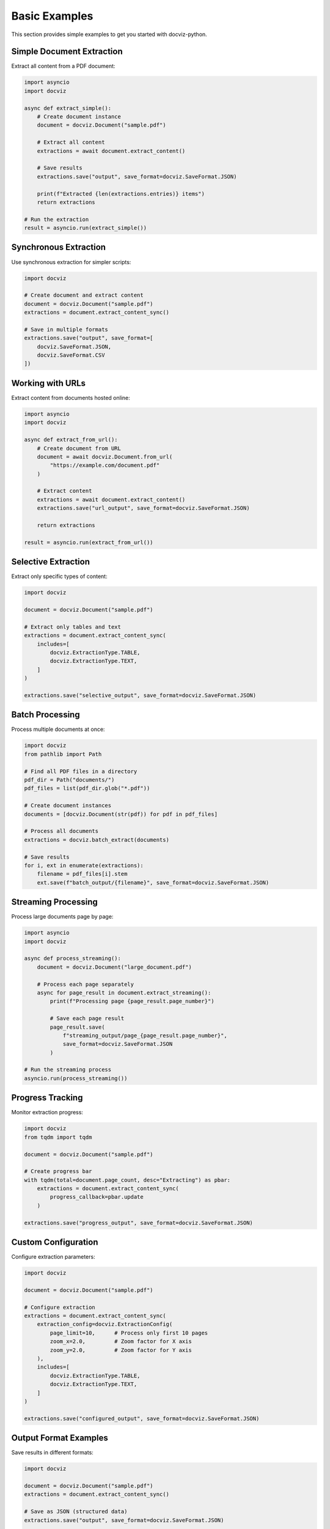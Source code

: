Basic Examples
===============

This section provides simple examples to get you started with docviz-python.

Simple Document Extraction
-------------------------

Extract all content from a PDF document:

.. code-block:: python

    import asyncio
    import docviz

    async def extract_simple():
        # Create document instance
        document = docviz.Document("sample.pdf")
        
        # Extract all content
        extractions = await document.extract_content()
        
        # Save results
        extractions.save("output", save_format=docviz.SaveFormat.JSON)
        
        print(f"Extracted {len(extractions.entries)} items")
        return extractions

    # Run the extraction
    result = asyncio.run(extract_simple())

Synchronous Extraction
---------------------

Use synchronous extraction for simpler scripts:

.. code-block:: python

    import docviz

    # Create document and extract content
    document = docviz.Document("sample.pdf")
    extractions = document.extract_content_sync()
    
    # Save in multiple formats
    extractions.save("output", save_format=[
        docviz.SaveFormat.JSON,
        docviz.SaveFormat.CSV
    ])

Working with URLs
----------------

Extract content from documents hosted online:

.. code-block:: python

    import asyncio
    import docviz

    async def extract_from_url():
        # Create document from URL
        document = await docviz.Document.from_url(
            "https://example.com/document.pdf"
        )
        
        # Extract content
        extractions = await document.extract_content()
        extractions.save("url_output", save_format=docviz.SaveFormat.JSON)
        
        return extractions

    result = asyncio.run(extract_from_url())

Selective Extraction
--------------------

Extract only specific types of content:

.. code-block:: python

    import docviz

    document = docviz.Document("sample.pdf")
    
    # Extract only tables and text
    extractions = document.extract_content_sync(
        includes=[
            docviz.ExtractionType.TABLE,
            docviz.ExtractionType.TEXT,
        ]
    )
    
    extractions.save("selective_output", save_format=docviz.SaveFormat.JSON)

Batch Processing
----------------

Process multiple documents at once:

.. code-block:: python

    import docviz
    from pathlib import Path

    # Find all PDF files in a directory
    pdf_dir = Path("documents/")
    pdf_files = list(pdf_dir.glob("*.pdf"))
    
    # Create document instances
    documents = [docviz.Document(str(pdf)) for pdf in pdf_files]
    
    # Process all documents
    extractions = docviz.batch_extract(documents)
    
    # Save results
    for i, ext in enumerate(extractions):
        filename = pdf_files[i].stem
        ext.save(f"batch_output/{filename}", save_format=docviz.SaveFormat.JSON)

Streaming Processing
--------------------

Process large documents page by page:

.. code-block:: python

    import asyncio
    import docviz

    async def process_streaming():
        document = docviz.Document("large_document.pdf")
        
        # Process each page separately
        async for page_result in document.extract_streaming():
            print(f"Processing page {page_result.page_number}")
            
            # Save each page result
            page_result.save(
                f"streaming_output/page_{page_result.page_number}",
                save_format=docviz.SaveFormat.JSON
            )
    
    # Run the streaming process
    asyncio.run(process_streaming())

Progress Tracking
----------------

Monitor extraction progress:

.. code-block:: python

    import docviz
    from tqdm import tqdm

    document = docviz.Document("sample.pdf")
    
    # Create progress bar
    with tqdm(total=document.page_count, desc="Extracting") as pbar:
        extractions = document.extract_content_sync(
            progress_callback=pbar.update
        )
    
    extractions.save("progress_output", save_format=docviz.SaveFormat.JSON)

Custom Configuration
--------------------

Configure extraction parameters:

.. code-block:: python

    import docviz

    document = docviz.Document("sample.pdf")
    
    # Configure extraction
    extractions = document.extract_content_sync(
        extraction_config=docviz.ExtractionConfig(
            page_limit=10,      # Process only first 10 pages
            zoom_x=2.0,         # Zoom factor for X axis
            zoom_y=2.0,         # Zoom factor for Y axis
        ),
        includes=[
            docviz.ExtractionType.TABLE,
            docviz.ExtractionType.TEXT,
        ]
    )
    
    extractions.save("configured_output", save_format=docviz.SaveFormat.JSON)

Output Format Examples
-----------------------

Save results in different formats:

.. code-block:: python

    import docviz

    document = docviz.Document("sample.pdf")
    extractions = document.extract_content_sync()
    
    # Save as JSON (structured data)
    extractions.save("output", save_format=docviz.SaveFormat.JSON)
    
    # Save as CSV (tabular data)
    extractions.save("output", save_format=docviz.SaveFormat.CSV)
    
    # Save as Excel (multiple sheets)
    extractions.save("output", save_format=docviz.SaveFormat.EXCEL)
    
    # Save as XML (structured markup)
    extractions.save("output", save_format=docviz.SaveFormat.XML)

Error Handling
--------------

Handle common errors gracefully:

.. code-block:: python

    import docviz
    from pathlib import Path

    def safe_extract(file_path: str):
        try:
            document = docviz.Document(file_path)
            extractions = document.extract_content_sync()
            extractions.save("output", save_format=docviz.SaveFormat.JSON)
            return True
        except FileNotFoundError:
            print(f"File not found: {file_path}")
            return False
        except Exception as e:
            print(f"Error processing {file_path}: {e}")
            return False

    # Process multiple files safely
    files = ["doc1.pdf", "doc2.pdf", "doc3.pdf"]
    results = [safe_extract(f) for f in files]
    print(f"Successfully processed {sum(results)} out of {len(files)} files")
